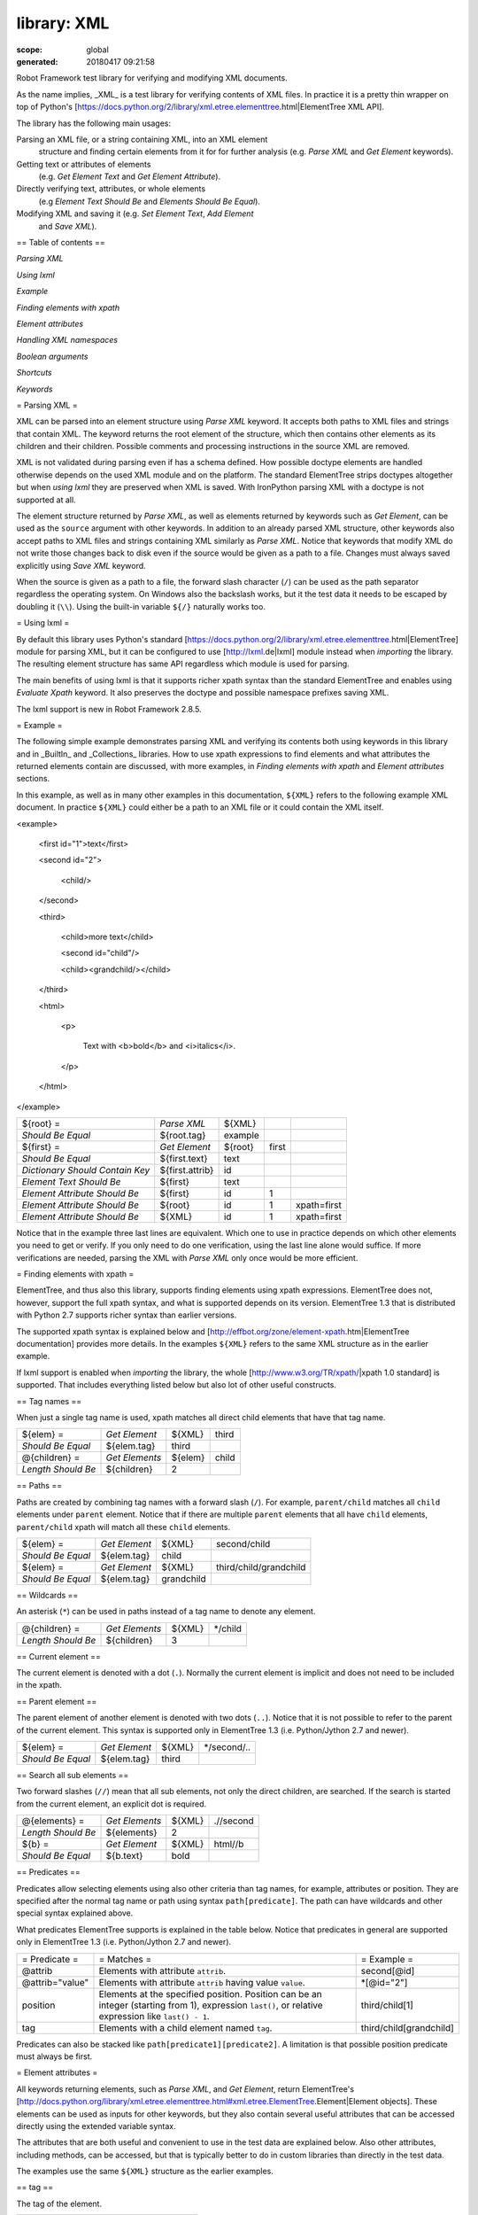 ============
library: XML
============

:scope: global
:generated: 20180417 09:21:58


Robot Framework test library for verifying and modifying XML documents.

As the name implies, _XML_ is a test library for verifying contents of XML
files. In practice it is a pretty thin wrapper on top of Python's
[https://docs.python.org/2/library/xml.etree.elementtree.html|ElementTree XML API].

The library has the following main usages:


Parsing an XML file, or a string containing XML, into an XML element
  structure and finding certain elements from it for for further analysis
  (e.g. `Parse XML` and `Get Element` keywords).

Getting text or attributes of elements
  (e.g. `Get Element Text` and `Get Element Attribute`).

Directly verifying text, attributes, or whole elements
  (e.g `Element Text Should Be` and `Elements Should Be Equal`).

Modifying XML and saving it (e.g. `Set Element Text`, `Add Element`
  and `Save XML`).

== Table of contents ==


`Parsing XML`

`Using lxml`

`Example`

`Finding elements with xpath`

`Element attributes`

`Handling XML namespaces`

`Boolean arguments`

`Shortcuts`

`Keywords`

= Parsing XML =

XML can be parsed into an element structure using `Parse XML` keyword.
It accepts both paths to XML files and strings that contain XML. The
keyword returns the root element of the structure, which then contains
other elements as its children and their children. Possible comments and
processing instructions in the source XML are removed.

XML is not validated during parsing even if has a schema defined. How
possible doctype elements are handled otherwise depends on the used XML
module and on the platform. The standard ElementTree strips doctypes
altogether but when `using lxml` they are preserved when XML is saved.
With IronPython parsing XML with a doctype is not supported at all.

The element structure returned by `Parse XML`, as well as elements
returned by keywords such as `Get Element`, can be used as the ``source``
argument with other keywords. In addition to an already parsed XML
structure, other keywords also accept paths to XML files and strings
containing XML similarly as `Parse XML`. Notice that keywords that modify
XML do not write those changes back to disk even if the source would be
given as a path to a file. Changes must always saved explicitly using
`Save XML` keyword.

When the source is given as a path to a file, the forward slash character
(``/``) can be used as the path separator regardless the operating system.
On Windows also the backslash works, but it the test data it needs to be
escaped by doubling it (``\\``). Using the built-in variable ``${/}``
naturally works too.

= Using lxml =

By default this library uses Python's standard
[https://docs.python.org/2/library/xml.etree.elementtree.html|ElementTree]
module for parsing XML, but it can be configured to use
[http://lxml.de|lxml] module instead when `importing` the library.
The resulting element structure has same API regardless which module
is used for parsing.

The main benefits of using lxml is that it supports richer xpath syntax
than the standard ElementTree and enables using `Evaluate Xpath` keyword.
It also preserves the doctype and possible namespace prefixes saving XML.

The lxml support is new in Robot Framework 2.8.5.

= Example =

The following simple example demonstrates parsing XML and verifying its
contents both using keywords in this library and in _BuiltIn_ and
_Collections_ libraries. How to use xpath expressions to find elements
and what attributes the returned elements contain are discussed, with
more examples, in `Finding elements with xpath` and `Element attributes`
sections.

In this example, as well as in many other examples in this documentation,
``${XML}`` refers to the following example XML document. In practice
``${XML}`` could either be a path to an XML file or it could contain the XML
itself.


<example>

  <first id="1">text</first>

  <second id="2">

    <child/>

  </second>

  <third>

    <child>more text</child>

    <second id="child"/>

    <child><grandchild/></child>

  </third>

  <html>

    <p>

      Text with <b>bold</b> and <i>italics</i>.

    </p>

  </html>

</example>



===============================  ===============  =======  =====  ===========
${root} =                        `Parse XML`      ${XML}                     
`Should Be Equal`                ${root.tag}      example                    
${first} =                       `Get Element`    ${root}  first             
`Should Be Equal`                ${first.text}    text                       
`Dictionary Should Contain Key`  ${first.attrib}  id                         
`Element Text Should Be`         ${first}         text                       
`Element Attribute Should Be`    ${first}         id       1                 
`Element Attribute Should Be`    ${root}          id       1      xpath=first
`Element Attribute Should Be`    ${XML}           id       1      xpath=first

===============================  ===============  =======  =====  ===========



Notice that in the example three last lines are equivalent. Which one to
use in practice depends on which other elements you need to get or verify.
If you only need to do one verification, using the last line alone would
suffice. If more verifications are needed, parsing the XML with `Parse XML`
only once would be more efficient.

= Finding elements with xpath =

ElementTree, and thus also this library, supports finding elements using
xpath expressions. ElementTree does not, however, support the full xpath
syntax, and what is supported depends on its version. ElementTree 1.3 that
is distributed with Python 2.7 supports richer syntax than earlier versions.

The supported xpath syntax is explained below and
[http://effbot.org/zone/element-xpath.htm|ElementTree documentation]
provides more details. In the examples ``${XML}`` refers to the same XML
structure as in the earlier example.

If lxml support is enabled when `importing` the library, the whole
[http://www.w3.org/TR/xpath/|xpath 1.0 standard] is supported.
That includes everything listed below but also lot of other useful
constructs.

== Tag names ==

When just a single tag name is used, xpath matches all direct child
elements that have that tag name.



==================  ==============  =======  =====
${elem} =           `Get Element`   ${XML}   third
`Should Be Equal`   ${elem.tag}     third         
@{children} =       `Get Elements`  ${elem}  child
`Length Should Be`  ${children}     2             

==================  ==============  =======  =====



== Paths ==

Paths are created by combining tag names with a forward slash (``/``). For
example, ``parent/child`` matches all ``child`` elements under ``parent``
element. Notice that if there are multiple ``parent`` elements that all
have ``child`` elements, ``parent/child`` xpath will match all these
``child`` elements.



=================  =============  ==========  ======================
${elem} =          `Get Element`  ${XML}      second/child          
`Should Be Equal`  ${elem.tag}    child                             
${elem} =          `Get Element`  ${XML}      third/child/grandchild
`Should Be Equal`  ${elem.tag}    grandchild                        

=================  =============  ==========  ======================



== Wildcards ==

An asterisk (``*``) can be used in paths instead of a tag name to denote
any element.



==================  ==============  ======  =======
@{children} =       `Get Elements`  ${XML}  */child
`Length Should Be`  ${children}     3              

==================  ==============  ======  =======



== Current element ==

The current element is denoted with a dot (``.``). Normally the current
element is implicit and does not need to be included in the xpath.

== Parent element ==

The parent element of another element is denoted with two dots (``..``).
Notice that it is not possible to refer to the parent of the current
element. This syntax is supported only in ElementTree 1.3 (i.e.
Python/Jython 2.7 and newer).



=================  =============  ======  ===========
${elem} =          `Get Element`  ${XML}  */second/..
`Should Be Equal`  ${elem.tag}    third              

=================  =============  ======  ===========



== Search all sub elements ==

Two forward slashes (``//``) mean that all sub elements, not only the
direct children, are searched. If the search is started from the current
element, an explicit dot is required.



==================  ==============  ======  =========
@{elements} =       `Get Elements`  ${XML}  .//second
`Length Should Be`  ${elements}     2                
${b} =              `Get Element`   ${XML}  html//b  
`Should Be Equal`   ${b.text}       bold             

==================  ==============  ======  =========



== Predicates ==

Predicates allow selecting elements using also other criteria than tag
names, for example, attributes or position. They are specified after the
normal tag name or path using syntax ``path[predicate]``. The path can have
wildcards and other special syntax explained above.

What predicates ElementTree supports is explained in the table below.
Notice that predicates in general are supported only in ElementTree 1.3
(i.e. Python/Jython 2.7 and newer).



===============  ====================================================================================================================================================  =======================
= Predicate =    = Matches =                                                                                                                                           = Example =            
@attrib          Elements with attribute ``attrib``.                                                                                                                   second[@id]            
@attrib="value"  Elements with attribute ``attrib`` having value ``value``.                                                                                            *[@id="2"]             
position         Elements at the specified position. Position can be an integer (starting from 1), expression ``last()``, or relative expression like ``last() - 1``.  third/child[1]         
tag              Elements with a child element named ``tag``.                                                                                                          third/child[grandchild]

===============  ====================================================================================================================================================  =======================



Predicates can also be stacked like ``path[predicate1][predicate2]``.
A limitation is that possible position predicate must always be first.

= Element attributes =

All keywords returning elements, such as `Parse XML`, and `Get Element`,
return ElementTree's
[http://docs.python.org/library/xml.etree.elementtree.html#xml.etree.ElementTree.Element|Element objects].
These elements can be used as inputs for other keywords, but they also
contain several useful attributes that can be accessed directly using
the extended variable syntax.

The attributes that are both useful and convenient to use in the test
data are explained below. Also other attributes, including methods, can
be accessed, but that is typically better to do in custom libraries than
directly in the test data.

The examples use the same ``${XML}`` structure as the earlier examples.

== tag ==

The tag of the element.



=================  ===========  =======
${root} =          `Parse XML`  ${XML} 
`Should Be Equal`  ${root.tag}  example

=================  ===========  =======



== text ==

The text that the element contains or Python ``None`` if the element has no
text. Notice that the text _does not_ contain texts of possible child
elements nor text after or between children. Notice also that in XML
whitespace is significant, so the text contains also possible indentation
and newlines. To get also text of the possible children, optionally
whitespace normalized, use `Get Element Text` keyword.



=================  =============  =============================  ============
${1st} =           `Get Element`  ${XML}                         first       
`Should Be Equal`  ${1st.text}    text                                       
${2nd} =           `Get Element`  ${XML}                         second/child
`Should Be Equal`  ${2nd.text}    ${NONE}                                    
${p} =             `Get Element`  ${XML}                         html/p      
`Should Be Equal`  ${p.text}      \n${SPACE*6}Text with${SPACE}              

=================  =============  =============================  ============



== tail ==

The text after the element before the next opening or closing tag. Python
``None`` if the element has no tail. Similarly as with ``text``, also
``tail`` contains possible indentation and newlines.



=================  =============  ===================  ========
${b} =             `Get Element`  ${XML}               html/p/b
`Should Be Equal`  ${b.tail}      ${SPACE}and${SPACE}          

=================  =============  ===================  ========



== attrib ==

A Python dictionary containing attributes of the element.



=================  ===================  ======  ======
${2nd} =           `Get Element`        ${XML}  second
`Should Be Equal`  ${2nd.attrib['id']}  2             
${3rd} =           `Get Element`        ${XML}  third 
`Should Be Empty`  ${3rd.attrib}                      

=================  ===================  ======  ======



= Handling XML namespaces =

ElementTree and lxml handle possible namespaces in XML documents by adding
the namespace URI to tag names in so called Clark Notation. That is
inconvenient especially with xpaths, and by default this library strips
those namespaces away and moves them to ``xmlns`` attribute instead. That
can be avoided by passing ``keep_clark_notation`` argument to `Parse XML`
keyword. Alternatively `Parse XML` supports stripping namespace information
altogether by using ``strip_namespaces`` argument. The pros and cons of
different approaches are discussed in more detail below.

== How ElementTree handles namespaces ==

If an XML document has namespaces, ElementTree adds namespace information
to tag names in [http://www.jclark.com/xml/xmlns.htm|Clark Notation]
(e.g. ``{http://ns.uri}tag``) and removes original ``xmlns`` attributes.
This is done both with default namespaces and with namespaces with a prefix.
How it works in practice is illustrated by the following example, where
``${NS}`` variable contains this XML document:


<xsl:stylesheet xmlns:xsl="http://www.w3.org/1999/XSL/Transform"

                xmlns="http://www.w3.org/1999/xhtml">

  <xsl:template match="/">

    <html></html>

  </xsl:template>

</xsl:stylesheet>



======================  ==============  =================================================================================  =======================
${root} =               `Parse XML`     ${NS}                                                                              keep_clark_notation=yes
`Should Be Equal`       ${root.tag}     {http://www.w3.org/1999/XSL/Transform}stylesheet                                                          
`Element Should Exist`  ${root}         {http://www.w3.org/1999/XSL/Transform}template/{http://www.w3.org/1999/xhtml}html                         
`Should Be Empty`       ${root.attrib}                                                                                                            

======================  ==============  =================================================================================  =======================



As you can see, including the namespace URI in tag names makes xpaths
really long and complex.

If you save the XML, ElementTree moves namespace information back to
``xmlns`` attributes. Unfortunately it does not restore the original
prefixes:


<ns0:stylesheet xmlns:ns0="http://www.w3.org/1999/XSL/Transform">

  <ns0:template match="/">

    <ns1:html xmlns:ns1="http://www.w3.org/1999/xhtml"></ns1:html>

  </ns0:template>

</ns0:stylesheet>

The resulting output is semantically same as the original, but mangling
prefixes like this may still not be desirable. Notice also that the actual
output depends slightly on ElementTree version.

== Default namespace handling ==

Because the way ElementTree handles namespaces makes xpaths so complicated,
this library, by default, strips namespaces from tag names and moves that
information back to ``xmlns`` attributes. How this works in practice is
shown by the example below, where ``${NS}`` variable contains the same XML
document as in the previous example.



=============================  ===========  =============  ====================================  ===================
${root} =                      `Parse XML`  ${NS}                                                                   
`Should Be Equal`              ${root.tag}  stylesheet                                                              
`Element Should Exist`         ${root}      template/html                                                           
`Element Attribute Should Be`  ${root}      xmlns          http://www.w3.org/1999/XSL/Transform                     
`Element Attribute Should Be`  ${root}      xmlns          http://www.w3.org/1999/xhtml          xpath=template/html

=============================  ===========  =============  ====================================  ===================



Now that tags do not contain namespace information, xpaths are simple again.

A minor limitation of this approach is that namespace prefixes are lost.
As a result the saved output is not exactly same as the original one in
this case either:


<stylesheet xmlns="http://www.w3.org/1999/XSL/Transform">

  <template match="/">

    <html xmlns="http://www.w3.org/1999/xhtml"></html>

  </template>

</stylesheet>

Also this output is semantically same as the original. If the original XML
had only default namespaces, the output would also look identical.

== Namespaces when using lxml ==

This library handles namespaces same way both when `using lxml` and when
not using it. There are, however, differences how lxml internally handles
namespaces compared to the standard ElementTree. The main difference is
that lxml stores information about namespace prefixes and they are thus
preserved if XML is saved. Another visible difference is that lxml includes
namespace information in child elements got with `Get Element` if the
parent element has namespaces.

== Stripping namespaces altogether ==

Because namespaces often add unnecessary complexity, `Parse XML` supports
stripping them altogether by using ``strip_namespaces=True``. When this
option is enabled, namespaces are not shown anywhere nor are they included
if XML is saved.

== Attribute namespaces ==

Attributes in XML documents are, by default, in the same namespaces as
the element they belong to. It is possible to use different namespaces
by using prefixes, but this is pretty rare.

If an attribute has a namespace prefix, ElementTree will replace it with
Clark Notation the same way it handles elements. Because stripping
namespaces from attributes could cause attribute conflicts, this library
does not handle attribute namespaces at all. Thus the following example
works the same way regardless how namespaces are handled.



=============================  ===========  ================================================  =
${root} =                      `Parse XML`  <root id="1" ns:id="2" xmlns:ns="http://my.ns"/>   
`Element Attribute Should Be`  ${root}      id                                                1
`Element Attribute Should Be`  ${root}      {http://my.ns}id                                  2

=============================  ===========  ================================================  =



= Boolean arguments =

Some keywords accept arguments that are handled as Boolean values true or
false. If such an argument is given as a string, it is considered false if
it is either empty or case-insensitively equal to ``false`` or ``no``.
Other strings are considered true regardless their value, and other
argument types are tested using same
[http://docs.python.org/2/library/stdtypes.html#truth-value-testing|rules
as in Python].

True examples:


===========  ======  ===========================  ================================
`Parse XML`  ${XML}  keep_clark_notation=True     # Strings are generally true.   
`Parse XML`  ${XML}  keep_clark_notation=yes      # Same as the above.            
`Parse XML`  ${XML}  keep_clark_notation=${TRUE}  # Python ``True`` is true.      
`Parse XML`  ${XML}  keep_clark_notation=${42}    # Numbers other than 0 are true.

===========  ======  ===========================  ================================



False examples:


===========  ======  ============================  ==============================
`Parse XML`  ${XML}  keep_clark_notation=False     # String ``false`` is false.  
`Parse XML`  ${XML}  keep_clark_notation=no        # Also string ``no`` is false.
`Parse XML`  ${XML}  keep_clark_notation=${EMPTY}  # Empty string is false.      
`Parse XML`  ${XML}  keep_clark_notation=${FALSE}  # Python ``False`` is false.  

===========  ======  ============================  ==============================



Note that prior to Robot Framework 2.9, all non-empty strings, including
``false`` and ``no``, were considered true.





Add Element
===========
.. py:function:: add_element(source, element, index=None, xpath=.)

   
      
   Adds a child element to the specified element.
   
   The element to whom to add the new element is specified using ``source``
   and ``xpath``. They have exactly the same semantics as with `Get Element`
   keyword. The resulting XML structure is returned, and if the ``source``
   is an already parsed XML structure, it is also modified in place.
   
   The ``element`` to add can be specified as a path to an XML file or
   as a string containing XML, or it can be an already parsed XML element.
   The element is copied before adding so modifying either the original
   or the added element has no effect on the other
   .
   The element is added as the last child by default, but a custom index
   can be used to alter the position. Indices start from zero (0 = first
   position, 1 = second position, etc.), and negative numbers refer to
   positions at the end (-1 = second last position, -2 = third last, etc.).
   
   Examples using ``${XML}`` structure from `Example`:
   
   
   ========================  ===========  =================================  =========  =========
   Add Element               ${XML}       <new id="x"><c1/></new>                                
   Add Element               ${XML}       <c2/>                              xpath=new           
   Add Element               ${XML}       <c3/>                              index=1    xpath=new
   ${new} =                  Get Element  ${XML}                             new                 
   Elements Should Be Equal  ${new}       <new id="x"><c1/><c3/><c2/></new>                      
   
   ========================  ===========  =================================  =========  =========
   
   
   
   Use `Remove Element` or `Remove Elements` to remove elements.

   




Clear Element
=============
.. py:function:: clear_element(source, xpath=., clear_tail=False)

   
      
   Clears the contents of the specified element.
   
   The element to clear is specified using ``source`` and ``xpath``. They
   have exactly the same semantics as with `Get Element` keyword.
   The resulting XML structure is returned, and if the ``source`` is
   an already parsed XML structure, it is also modified in place.
   
   Clearing the element means removing its text, attributes, and children.
   Element's tail text is not removed by default, but that can be changed
   by giving ``clear_tail`` a true value (see `Boolean arguments`). See
   `Element attributes` section for more information about tail in
   general.
   
   Examples using ``${XML}`` structure from `Example`:
   
   
   ========================  ===========  ==================  ==============  ========================
   Clear Element             ${XML}       xpath=first                                                 
   ${first} =                Get Element  ${XML}              xpath=first                             
   Elements Should Be Equal  ${first}     <first/>                                                    
   Clear Element             ${XML}       xpath=html/p/b      clear_tail=yes                          
   Element Text Should Be    ${XML}       Text with italics.  xpath=html/p    normalize_whitespace=yes
   Clear Element             ${XML}                                                                   
   Elements Should Be Equal  ${XML}       <example/>                                                  
   
   ========================  ===========  ==================  ==============  ========================
   
   
   
   Use `Remove Element` to remove the whole element.

   




Copy Element
============
.. py:function:: copy_element(source, xpath=.)

   
      
   Returns a copy of the specified element.
   
   The element to copy is specified using ``source`` and ``xpath``. They
   have exactly the same semantics as with `Get Element` keyword.
   
   If the copy or the original element is modified afterwards, the changes
   have no effect on the other.
   
   Examples using ``${XML}`` structure from `Example`:
   
   
   ========================  ============  ==============================  ===========
   ${elem} =                 Get Element   ${XML}                          xpath=first
   ${copy1} =                Copy Element  ${elem}                                    
   ${copy2} =                Copy Element  ${XML}                          xpath=first
   Set Element Text          ${XML}        new text                        xpath=first
   Set Element Attribute     ${copy1}      id                              new        
   Elements Should Be Equal  ${elem}       <first id="1">new text</first>             
   Elements Should Be Equal  ${copy1}      <first id="new">text</first>               
   Elements Should Be Equal  ${copy2}      <first id="1">text</first>                 
   
   ========================  ============  ==============================  ===========
   
   

   




Element Attribute Should Be
===========================
.. py:function:: element_attribute_should_be(source, name, expected, xpath=., message=None)

   
      
   Verifies that the specified attribute is ``expected``.
   
   The element whose attribute is verified is specified using ``source``
   and ``xpath``. They have exactly the same semantics as with
   `Get Element` keyword.
   
   The keyword passes if the attribute ``name`` of the element is equal to
   the ``expected`` value, and otherwise it fails. The default error
   message can be overridden with the ``message`` argument.
   
   To test that the element does not have a certain attribute, Python
   ``None`` (i.e. variable ``${NONE}``) can be used as the expected value.
   A cleaner alternative is using `Element Should Not Have Attribute`.
   
   Examples using ``${XML}`` structure from `Example`:
   
   
   ===========================  ======  ==  =======  ===========
   Element Attribute Should Be  ${XML}  id  1        xpath=first
   Element Attribute Should Be  ${XML}  id  ${NONE}             
   
   ===========================  ======  ==  =======  ===========
   
   
   
   See also `Element Attribute Should Match` and `Get Element Attribute`.

   




Element Attribute Should Match
==============================
.. py:function:: element_attribute_should_match(source, name, pattern, xpath=., message=None)

   
      
   Verifies that the specified attribute matches ``expected``.
   
   This keyword works exactly like `Element Attribute Should Be` except
   that the expected value can be given as a pattern that the attribute of
   the element must match.
   
   Pattern matching is similar as matching files in a shell, and it is
   always case-sensitive. In the pattern, '*' matches anything and '?'
   matches any single character.
   
   Examples using ``${XML}`` structure from `Example`:
   
   
   ==============================  ======  ==  ===  ==================
   Element Attribute Should Match  ${XML}  id  ?    xpath=first       
   Element Attribute Should Match  ${XML}  id  c*d  xpath=third/second
   
   ==============================  ======  ==  ===  ==================
   
   

   




Element Should Exist
====================
.. py:function:: element_should_exist(source, xpath=., message=None)

   
      
   Verifies that one or more element match the given ``xpath``.
   
   Arguments ``source`` and ``xpath`` have exactly the same semantics as
   with `Get Elements` keyword. Keyword passes if the ``xpath`` matches
   one or more elements in the ``source``. The default error message can
   be overridden with the ``message`` argument.
   
   See also `Element Should Not Exist` as well as `Get Element Count`
   that this keyword uses internally.

   




Element Should Not Exist
========================
.. py:function:: element_should_not_exist(source, xpath=., message=None)

   
      
   Verifies that no element match the given ``xpath``.
   
   Arguments ``source`` and ``xpath`` have exactly the same semantics as
   with `Get Elements` keyword. Keyword fails if the ``xpath`` matches any
   element in the ``source``. The default error message can be overridden
   with the ``message`` argument.
   
   See also `Element Should Exist` as well as `Get Element Count`
   that this keyword uses internally.

   




Element Should Not Have Attribute
=================================
.. py:function:: element_should_not_have_attribute(source, name, xpath=., message=None)

   
      
   Verifies that the specified element does not have  attribute ``name``.
   
   The element whose attribute is verified is specified using ``source``
   and ``xpath``. They have exactly the same semantics as with
   `Get Element` keyword.
   
   The keyword fails if the specified element has attribute ``name``. The
   default error message can be overridden with the ``message`` argument.
   
   Examples using ``${XML}`` structure from `Example`:
   
   
   =================================  ======  ===  ===========
   Element Should Not Have Attribute  ${XML}  id              
   Element Should Not Have Attribute  ${XML}  xxx  xpath=first
   
   =================================  ======  ===  ===========
   
   
   
   See also `Get Element Attribute`, `Get Element Attributes`,
   `Element Text Should Be` and `Element Text Should Match`.

   




Element Text Should Be
======================
.. py:function:: element_text_should_be(source, expected, xpath=., normalize_whitespace=False, message=None)

   
      
   Verifies that the text of the specified element is ``expected``.
   
   The element whose text is verified is specified using ``source`` and
   ``xpath``. They have exactly the same semantics as with `Get Element`
   keyword.
   
   The text to verify is got from the specified element using the same
   logic as with `Get Element Text`. This includes optional whitespace
   normalization using the ``normalize_whitespace`` option.
   
   The keyword passes if the text of the element is equal to the
   ``expected`` value, and otherwise it fails. The default error message
   can be overridden with the ``message`` argument.  Use `Element Text
   Should Match` to verify the text against a pattern instead of an exact
   value.
   
   Examples using ``${XML}`` structure from `Example`:
   
   
   ======================  ============  ===========================  ========================
   Element Text Should Be  ${XML}        text                         xpath=first             
   Element Text Should Be  ${XML}        ${EMPTY}                     xpath=second/child      
   ${paragraph} =          Get Element   ${XML}                       xpath=html/p            
   Element Text Should Be  ${paragraph}  Text with bold and italics.  normalize_whitespace=yes
   
   ======================  ============  ===========================  ========================
   
   

   




Element Text Should Match
=========================
.. py:function:: element_text_should_match(source, pattern, xpath=., normalize_whitespace=False, message=None)

   
      
   Verifies that the text of the specified element matches ``expected``.
   
   This keyword works exactly like `Element Text Should Be` except that
   the expected value can be given as a pattern that the text of the
   element must match.
   
   Pattern matching is similar as matching files in a shell, and it is
   always case-sensitive. In the pattern, '*' matches anything and '?'
   matches any single character.
   
   Examples using ``${XML}`` structure from `Example`:
   
   
   =========================  ============  ==================  ========================
   Element Text Should Match  ${XML}        t???                xpath=first             
   ${paragraph} =             Get Element   ${XML}              xpath=html/p            
   Element Text Should Match  ${paragraph}  Text with * and *.  normalize_whitespace=yes
   
   =========================  ============  ==================  ========================
   
   

   




Element To String
=================
.. py:function:: element_to_string(source, xpath=., encoding=None)

   
      
   Returns the string representation of the specified element.
   
   The element to convert to a string is specified using ``source`` and
   ``xpath``. They have exactly the same semantics as with `Get Element`
   keyword.
   
   By default the string is returned as Unicode. If ``encoding`` argument
   is given any value, the string is returned as bytes in the specified
   encoding. The resulting string never contains the XML declaration.
   
   See also `Log Element` and `Save XML`.

   




Elements Should Be Equal
========================
.. py:function:: elements_should_be_equal(source, expected, exclude_children=False, normalize_whitespace=False)

   
      
   Verifies that the given ``source`` element is equal to ``expected``.
   
   Both ``source`` and ``expected`` can be given as a path to an XML file,
   as a string containing XML, or as an already parsed XML element
   structure. See `introduction` for more information about parsing XML in
   general.
   
   The keyword passes if the ``source`` element and ``expected`` element
   are equal. This includes testing the tag names, texts, and attributes
   of the elements. By default also child elements are verified the same
   way, but this can be disabled by setting ``exclude_children`` to a
   true value (see `Boolean arguments`).
   
   All texts inside the given elements are verified, but possible text
   outside them is not. By default texts must match exactly, but setting
   ``normalize_whitespace`` to a true value makes text verification
   independent on newlines, tabs, and the amount of spaces. For more
   details about handling text see `Get Element Text` keyword and
   discussion about elements' `text` and `tail` attributes in the
   `introduction`.
   
   Examples using ``${XML}`` structure from `Example`:
   
   
   ========================  ===========  ================================================  ========================  =========
   ${first} =                Get Element  ${XML}                                            first                              
   Elements Should Be Equal  ${first}     <first id="1">text</first>                                                           
   ${p} =                    Get Element  ${XML}                                            html/p                             
   Elements Should Be Equal  ${p}         <p>Text with <b>bold</b> and <i>italics</i>.</p>  normalize_whitespace=yes           
   Elements Should Be Equal  ${p}         <p>Text with</p>                                  exclude                   normalize
   
   ========================  ===========  ================================================  ========================  =========
   
   
   
   The last example may look a bit strange because the ``<p>`` element only
   has text ``Text with``. The reason is that rest of the text inside
   ``<p>`` actually belongs to the child elements.
   
   See also `Elements Should Match`.

   




Elements Should Match
=====================
.. py:function:: elements_should_match(source, expected, exclude_children=False, normalize_whitespace=False)

   
      
   Verifies that the given ``source`` element matches ``expected``.
   
   This keyword works exactly like `Elements Should Be Equal` except that
   texts and attribute values in the expected value can be given as
   patterns.
   
   Pattern matching is similar as matching files in a shell, and it is
   always case-sensitive. In the pattern, '*' matches anything and '?'
   matches any single character.
   
   Examples using ``${XML}`` structure from `Example`:
   
   
   =====================  ===========  =======================  =====
   ${first} =             Get Element  ${XML}                   first
   Elements Should Match  ${first}     <first id="?">*</first>       
   
   =====================  ===========  =======================  =====
   
   
   
   See `Elements Should Be Equal` for more examples.

   




Evaluate Xpath
==============
.. py:function:: evaluate_xpath(source, expression, context=.)

   
      
   Evaluates the given xpath expression and returns results.
   
   The element in which context the expression is executed is specified
   using ``source`` and ``context`` arguments. They have exactly the same
   semantics as ``source`` and ``xpath`` arguments have with `Get Element`
   keyword.
   
   The xpath expression to evaluate is given as ``expression`` argument.
   The result of the evaluation is returned as-is.
   
   Examples using ``${XML}`` structure from `Example`:
   
   
   ===============  ==============  =======  =========================================  ================
   ${count} =       Evaluate Xpath  ${XML}   count(third/*)                                             
   Should Be Equal  ${count}        ${3}                                                                
   ${text} =        Evaluate Xpath  ${XML}   string(descendant::second[last()]/@id)                     
   Should Be Equal  ${text}         child                                                               
   ${bold} =        Evaluate Xpath  ${XML}   boolean(preceding-sibling::*[1] = 'bold')  context=html/p/i
   Should Be Equal  ${bold}         ${True}                                                             
   
   ===============  ==============  =======  =========================================  ================
   
   
   
   This keyword works only if lxml mode is taken into use when `importing`
   the library. New in Robot Framework 2.8.5.

   




Get Child Elements
==================
.. py:function:: get_child_elements(source, xpath=.)

   
      
   Returns the child elements of the specified element as a list.
   
   The element whose children to return is specified using ``source`` and
   ``xpath``. They have exactly the same semantics as with `Get Element`
   keyword.
   
   All the direct child elements of the specified element are returned.
   If the element has no children, an empty list is returned.
   
   Examples using ``${XML}`` structure from `Example`:
   
   
   ================  ==================  ======  ===========
   ${children} =     Get Child Elements  ${XML}             
   Length Should Be  ${children}         4                  
   ${children} =     Get Child Elements  ${XML}  xpath=first
   Should Be Empty   ${children}                            
   
   ================  ==================  ======  ===========
   
   

   




Get Element
===========
.. py:function:: get_element(source, xpath=.)

   
      
   Returns an element in the ``source`` matching the ``xpath``.
   
   The ``source`` can be a path to an XML file, a string containing XML, or
   an already parsed XML element. The ``xpath`` specifies which element to
   find. See the `introduction` for more details about both the possible
   sources and the supported xpath syntax.
   
   The keyword fails if more, or less, than one element matches the
   ``xpath``. Use `Get Elements` if you want all matching elements to be
   returned.
   
   Examples using ``${XML}`` structure from `Example`:
   
   
   ============  ===========  ==========  ======
   ${element} =  Get Element  ${XML}      second
   ${child} =    Get Element  ${element}  child 
   
   ============  ===========  ==========  ======
   
   
   
   `Parse XML` is recommended for parsing XML when the whole structure
   is needed. It must be used if there is a need to configure how XML
   namespaces are handled.
   
   Many other keywords use this keyword internally, and keywords modifying
   XML are typically documented to both to modify the given source and
   to return it. Modifying the source does not apply if the source is
   given as a string. The XML structure parsed based on the string and
   then modified is nevertheless returned.

   




Get Element Attribute
=====================
.. py:function:: get_element_attribute(source, name, xpath=., default=None)

   
      
   Returns the named attribute of the specified element.
   
   The element whose attribute to return is specified using ``source`` and
   ``xpath``. They have exactly the same semantics as with `Get Element`
   keyword.
   
   The value of the attribute ``name`` of the specified element is returned.
   If the element does not have such element, the ``default`` value is
   returned instead.
   
   Examples using ``${XML}`` structure from `Example`:
   
   
   ===============  =====================  ======  ==  ===========  =============
   ${attribute} =   Get Element Attribute  ${XML}  id  xpath=first               
   Should Be Equal  ${attribute}           1                                     
   ${attribute} =   Get Element Attribute  ${XML}  xx  xpath=first  default=value
   Should Be Equal  ${attribute}           value                                 
   
   ===============  =====================  ======  ==  ===========  =============
   
   
   
   See also `Get Element Attributes`, `Element Attribute Should Be`,
   `Element Attribute Should Match` and `Element Should Not Have Attribute`.

   




Get Element Attributes
======================
.. py:function:: get_element_attributes(source, xpath=.)

   
      
   Returns all attributes of the specified element.
   
   The element whose attributes to return is specified using ``source`` and
   ``xpath``. They have exactly the same semantics as with `Get Element`
   keyword.
   
   Attributes are returned as a Python dictionary. It is a copy of the
   original attributes so modifying it has no effect on the XML structure.
   
   Examples using ``${XML}`` structure from `Example`:
   
   
   =============================  ======================  ======  =====
   ${attributes} =                Get Element Attributes  ${XML}  first
   Dictionary Should Contain Key  ${attributes}           id           
   ${attributes} =                Get Element Attributes  ${XML}  third
   Should Be Empty                ${attributes}                        
   
   =============================  ======================  ======  =====
   
   
   
   Use `Get Element Attribute` to get the value of a single attribute.

   




Get Element Count
=================
.. py:function:: get_element_count(source, xpath=.)

   
      
   Returns and logs how many elements the given ``xpath`` matches.
   
   Arguments ``source`` and ``xpath`` have exactly the same semantics as
   with `Get Elements` keyword that this keyword uses internally.
   
   See also `Element Should Exist` and `Element Should Not Exist`.

   




Get Element Text
================
.. py:function:: get_element_text(source, xpath=., normalize_whitespace=False)

   
      
   Returns all text of the element, possibly whitespace normalized.
   
   The element whose text to return is specified using ``source`` and
   ``xpath``. They have exactly the same semantics as with `Get Element`
   keyword.
   
   This keyword returns all the text of the specified element, including
   all the text its children and grandchildren contain. If the element
   has no text, an empty string is returned. The returned text is thus not
   always the same as the `text` attribute of the element.
   
   By default all whitespace, including newlines and indentation, inside
   the element is returned as-is. If ``normalize_whitespace`` is given
   a true value (see `Boolean arguments`), then leading and trailing
   whitespace is stripped, newlines and tabs converted to spaces, and
   multiple spaces collapsed into one. This is especially useful when
   dealing with HTML data.
   
   Examples using ``${XML}`` structure from `Example`:
   
   
   ===============  ================  ===========================  ========================
   ${text} =        Get Element Text  ${XML}                       first                   
   Should Be Equal  ${text}           text                                                 
   ${text} =        Get Element Text  ${XML}                       second/child            
   Should Be Empty  ${text}                                                                
   ${paragraph} =   Get Element       ${XML}                       html/p                  
   ${text} =        Get Element Text  ${paragraph}                 normalize_whitespace=yes
   Should Be Equal  ${text}           Text with bold and italics.                          
   
   ===============  ================  ===========================  ========================
   
   
   
   See also `Get Elements Texts`, `Element Text Should Be` and
   `Element Text Should Match`.

   




Get Elements
============
.. py:function:: get_elements(source, xpath)

   
      
   Returns a list of elements in the ``source`` matching the ``xpath``.
   
   The ``source`` can be a path to an XML file, a string containing XML, or
   an already parsed XML element. The ``xpath`` specifies which element to
   find. See the `introduction` for more details.
   
   Elements matching the ``xpath`` are returned as a list. If no elements
   match, an empty list is returned. Use `Get Element` if you want to get
   exactly one match.
   
   Examples using ``${XML}`` structure from `Example`:
   
   
   ================  ============  ======  ===========
   ${children} =     Get Elements  ${XML}  third/child
   Length Should Be  ${children}   2                  
   ${children} =     Get Elements  ${XML}  first/child
   Should Be Empty   ${children}                      
   
   ================  ============  ======  ===========
   
   

   




Get Elements Texts
==================
.. py:function:: get_elements_texts(source, xpath, normalize_whitespace=False)

   
      
   Returns text of all elements matching ``xpath`` as a list.
   
   The elements whose text to return is specified using ``source`` and
   ``xpath``. They have exactly the same semantics as with `Get Elements`
   keyword.
   
   The text of the matched elements is returned using the same logic
   as with `Get Element Text`. This includes optional whitespace
   normalization using the ``normalize_whitespace`` option.
   
   Examples using ``${XML}`` structure from `Example`:
   
   
   ================  ==================  =========  ===========
   @{texts} =        Get Elements Texts  ${XML}     third/child
   Length Should Be  ${texts}            2                     
   Should Be Equal   @{texts}[0]         more text             
   Should Be Equal   @{texts}[1]         ${EMPTY}              
   
   ================  ==================  =========  ===========
   
   

   




Log Element
===========
.. py:function:: log_element(source, level=INFO, xpath=.)

   
      
   Logs the string representation of the specified element.
   
   The element specified with ``source`` and ``xpath`` is first converted
   into a string using `Element To String` keyword internally. The
   resulting string is then logged using the given ``level``.
   
   The logged string is also returned.

   




Parse Xml
=========
.. py:function:: parse_xml(source, keep_clark_notation=False, strip_namespaces=False)

   
      
   Parses the given XML file or string into an element structure.
   
   The ``source`` can either be a path to an XML file or a string
   containing XML. In both cases the XML is parsed into ElementTree
   [http://docs.python.org/library/xml.etree.elementtree.html#xml.etree.ElementTree.Element|element structure]
   and the root element is returned. Possible comments and processing
   instructions in the source XML are removed.
   
   As discussed in `Handling XML namespaces` section, this keyword, by
   default, removes namespace information ElementTree has added to tag
   names and moves it into ``xmlns`` attributes. This typically eases
   handling XML documents with namespaces considerably. If you do not
   want that to happen, or want to avoid the small overhead of going
   through the element structure when your XML does not have namespaces,
   you can disable this feature by giving ``keep_clark_notation`` argument
   a true value (see `Boolean arguments`).
   
   If you want to strip namespace information altogether so that it is
   not included even if XML is saved, you can give a true value to
   ``strip_namespaces`` argument. This functionality is new in Robot
   Framework 3.0.2.
   
   Examples:
   
   
   =========  =========  =====================  ========================
   ${root} =  Parse XML  <root><child/></root>                          
   ${xml} =   Parse XML  ${CURDIR}/test.xml     keep_clark_notation=True
   ${xml} =   Parse XML  ${CURDIR}/test.xml     strip_namespaces=True   
   
   =========  =========  =====================  ========================
   
   
   
   Use `Get Element` keyword if you want to get a certain element and not
   the whole structure. See `Parsing XML` section for more details and
   examples.

   




Remove Element
==============
.. py:function:: remove_element(source, xpath=, remove_tail=False)

   
      
   Removes the element matching ``xpath`` from the ``source`` structure.
   
   The element to remove from the ``source`` is specified with ``xpath``
   using the same semantics as with `Get Element` keyword. The resulting
   XML structure is returned, and if the ``source`` is an already parsed
   XML structure, it is also modified in place.
   
   The keyword fails if ``xpath`` does not match exactly one element.
   Use `Remove Elements` to remove all matched elements.
   
   Element's tail text is not removed by default, but that can be changed
   by giving ``remove_tail`` a true value (see `Boolean arguments`). See
   `Element attributes` section for more information about `tail` in
   general.
   
   Examples using ``${XML}`` structure from `Example`:
   
   
   ========================  ======  ==================  ===============  ========================
   Remove Element            ${XML}  xpath=second                                                 
   Element Should Not Exist  ${XML}  xpath=second                                                 
   Remove Element            ${XML}  xpath=html/p/b      remove_tail=yes                          
   Element Text Should Be    ${XML}  Text with italics.  xpath=html/p     normalize_whitespace=yes
   
   ========================  ======  ==================  ===============  ========================
   
   

   




Remove Element Attribute
========================
.. py:function:: remove_element_attribute(source, name, xpath=.)

   
      
   Removes attribute ``name`` from the specified element.
   
   The element whose attribute to remove is specified using ``source`` and
   ``xpath``. They have exactly the same semantics as with `Get Element`
   keyword. The resulting XML structure is returned, and if the ``source``
   is an already parsed XML structure, it is also modified in place.
   
   It is not a failure to remove a non-existing attribute. Use `Remove
   Element Attributes` to remove all attributes and `Set Element Attribute`
   to set them.
   
   Examples using ``${XML}`` structure from `Example`:
   
   
   =================================  ======  ==  ===========
   Remove Element Attribute           ${XML}  id  xpath=first
   Element Should Not Have Attribute  ${XML}  id  xpath=first
   
   =================================  ======  ==  ===========
   
   
   
   Can only remove an attribute from a single element. Use `Remove Elements
   Attribute` to remove an attribute of multiple elements in one call.

   




Remove Element Attributes
=========================
.. py:function:: remove_element_attributes(source, xpath=.)

   
      
   Removes all attributes from the specified element.
   
   The element whose attributes to remove is specified using ``source`` and
   ``xpath``. They have exactly the same semantics as with `Get Element`
   keyword. The resulting XML structure is returned, and if the ``source``
   is an already parsed XML structure, it is also modified in place.
   
   Use `Remove Element Attribute` to remove a single attribute and
   `Set Element Attribute` to set them.
   
   Examples using ``${XML}`` structure from `Example`:
   
   
   =================================  ======  ===========  ===========
   Remove Element Attributes          ${XML}  xpath=first             
   Element Should Not Have Attribute  ${XML}  id           xpath=first
   
   =================================  ======  ===========  ===========
   
   
   
   Can only remove attributes from a single element. Use `Remove Elements
   Attributes` to remove all attributes of multiple elements in one call.

   




Remove Elements
===============
.. py:function:: remove_elements(source, xpath=, remove_tail=False)

   
      
   Removes all elements matching ``xpath`` from the ``source`` structure.
   
   The elements to remove from the ``source`` are specified with ``xpath``
   using the same semantics as with `Get Elements` keyword. The resulting
   XML structure is returned, and if the ``source`` is an already parsed
   XML structure, it is also modified in place.
   
   It is not a failure if ``xpath`` matches no elements. Use `Remove
   Element` to remove exactly one element.
   
   Element's tail text is not removed by default, but that can be changed
   by using ``remove_tail`` argument similarly as with `Remove Element`.
   
   Examples using ``${XML}`` structure from `Example`:
   
   
   ========================  ======  ==================
   Remove Elements           ${XML}  xpath=*/child     
   Element Should Not Exist  ${XML}  xpath=second/child
   Element Should Not Exist  ${XML}  xpath=third/child 
   
   ========================  ======  ==================
   
   

   




Remove Elements Attribute
=========================
.. py:function:: remove_elements_attribute(source, name, xpath=.)

   
      
   Removes attribute ``name`` from the specified elements.
   
   Like `Remove Element Attribute` but removes the attribute of all
   elements matching the given ``xpath``.
   
   New in Robot Framework 2.8.6.

   




Remove Elements Attributes
==========================
.. py:function:: remove_elements_attributes(source, xpath=.)

   
      
   Removes all attributes from the specified elements.
   
   Like `Remove Element Attributes` but removes all attributes of all
   elements matching the given ``xpath``.
   
   New in Robot Framework 2.8.6.

   




Save Xml
========
.. py:function:: save_xml(source, path, encoding=UTF-8)

   
      
   Saves the given element to the specified file.
   
   The element to save is specified with ``source`` using the same
   semantics as with `Get Element` keyword.
   
   The file where the element is saved is denoted with ``path`` and the
   encoding to use with ``encoding``. The resulting file always contains
   the XML declaration.
   
   The resulting XML file may not be exactly the same as the original:
   
   Comments and processing instructions are always stripped.
   
   Possible doctype and namespace prefixes are only preserved when
     `using lxml`.
   
   Other small differences are possible depending on the ElementTree
     or lxml version.
   
   Use `Element To String` if you just need a string representation of
   the element.

   




Set Element Attribute
=====================
.. py:function:: set_element_attribute(source, name, value, xpath=.)

   
      
   Sets attribute ``name`` of the specified element to ``value``.
   
   The element whose attribute to set is specified using ``source`` and
   ``xpath``. They have exactly the same semantics as with `Get Element`
   keyword. The resulting XML structure is returned, and if the ``source``
   is an already parsed XML structure, it is also modified in place.
   
   It is possible to both set new attributes and to overwrite existing.
   Use `Remove Element Attribute` or `Remove Element Attributes` for
   removing them.
   
   Examples using ``${XML}`` structure from `Example`:
   
   
   ===========================  ======  ====  =====  ===========
   Set Element Attribute        ${XML}  attr  value             
   Element Attribute Should Be  ${XML}  attr  value             
   Set Element Attribute        ${XML}  id    new    xpath=first
   Element Attribute Should Be  ${XML}  id    new    xpath=first
   
   ===========================  ======  ====  =====  ===========
   
   
   
   Can only set an attribute of a single element. Use `Set Elements
   Attribute` to set an attribute of multiple elements in one call.

   




Set Element Tag
===============
.. py:function:: set_element_tag(source, tag, xpath=.)

   
      
   Sets the tag of the specified element.
   
   The element whose tag to set is specified using ``source`` and
   ``xpath``. They have exactly the same semantics as with `Get Element`
   keyword. The resulting XML structure is returned, and if the ``source``
   is an already parsed XML structure, it is also modified in place.
   
   Examples using ``${XML}`` structure from `Example`:
   
   
   ========================  ==========  ============  ==================
   Set Element Tag           ${XML}      newTag                          
   Should Be Equal           ${XML.tag}  newTag                          
   Set Element Tag           ${XML}      xxx           xpath=second/child
   Element Should Exist      ${XML}      second/xxx                      
   Element Should Not Exist  ${XML}      second/child                    
   
   ========================  ==========  ============  ==================
   
   
   
   Can only set the tag of a single element. Use `Set Elements Tag` to set
   the tag of multiple elements in one call.

   




Set Element Text
================
.. py:function:: set_element_text(source, text=None, tail=None, xpath=.)

   
      
   Sets text and/or tail text of the specified element.
   
   The element whose text to set is specified using ``source`` and
   ``xpath``. They have exactly the same semantics as with `Get Element`
   keyword. The resulting XML structure is returned, and if the ``source``
   is an already parsed XML structure, it is also modified in place.
   
   Element's text and tail text are changed only if new ``text`` and/or
   ``tail`` values are given. See `Element attributes` section for more
   information about `text` and `tail` in general.
   
   Examples using ``${XML}`` structure from `Example`:
   
   
   ======================  ======  ========================  ==============  ========================
   Set Element Text        ${XML}  new text                  xpath=first                             
   Element Text Should Be  ${XML}  new text                  xpath=first                             
   Set Element Text        ${XML}  tail=&                    xpath=html/p/b                          
   Element Text Should Be  ${XML}  Text with bold&italics.   xpath=html/p    normalize_whitespace=yes
   Set Element Text        ${XML}  slanted                   !!              xpath=html/p/i          
   Element Text Should Be  ${XML}  Text with bold&slanted!!  xpath=html/p    normalize_whitespace=yes
   
   ======================  ======  ========================  ==============  ========================
   
   
   
   Can only set the text/tail of a single element. Use `Set Elements Text`
   to set the text/tail of multiple elements in one call.

   




Set Elements Attribute
======================
.. py:function:: set_elements_attribute(source, name, value, xpath=.)

   
      
   Sets attribute ``name`` of the specified elements to ``value``.
   
   Like `Set Element Attribute` but sets the attribute of all elements
   matching the given ``xpath``.
   
   New in Robot Framework 2.8.6.

   




Set Elements Tag
================
.. py:function:: set_elements_tag(source, tag, xpath=.)

   
      
   Sets the tag of the specified elements.
   
   Like `Set Element Tag` but sets the tag of all elements matching
   the given ``xpath``.
   
   New in Robot Framework 2.8.6.

   




Set Elements Text
=================
.. py:function:: set_elements_text(source, text=None, tail=None, xpath=.)

   
      
   Sets text and/or tail text of the specified elements.
   
   Like `Set Element Text` but sets the text or tail of all elements
   matching the given ``xpath``.
   
   New in Robot Framework 2.8.6.

   



